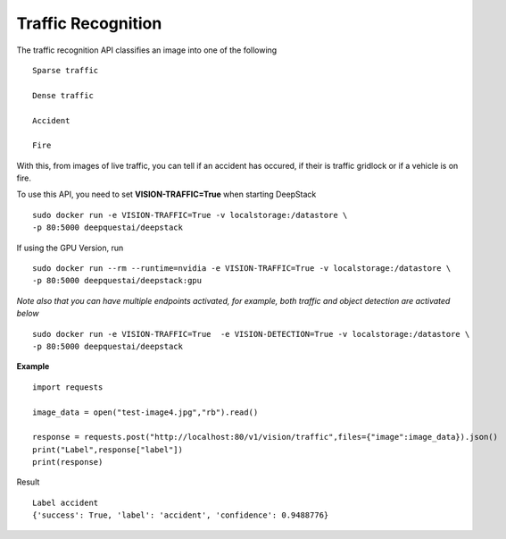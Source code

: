 .. DeepStack documentation master file, created by
   sphinx-quickstart on Wed Dec 12 17:30:35 2018.
   You can adapt this file completely to your liking, but it should at least
   contain the root `toctree` directive.

Traffic Recognition
====================

The traffic recognition API classifies an image into one of the following ::

    Sparse traffic

    Dense traffic

    Accident

    Fire

With this, from images of live traffic, you can tell if an accident has occured,
if their is traffic gridlock or if a vehicle is on fire.


To use this API, you need to set **VISION-TRAFFIC=True** when starting DeepStack ::

    sudo docker run -e VISION-TRAFFIC=True -v localstorage:/datastore \
    -p 80:5000 deepquestai/deepstack

If using the GPU Version, run ::

    sudo docker run --rm --runtime=nvidia -e VISION-TRAFFIC=True -v localstorage:/datastore \
    -p 80:5000 deepquestai/deepstack:gpu

*Note also that you can have multiple endpoints activated, for example, both traffic and object detection are activated below* ::

    sudo docker run -e VISION-TRAFFIC=True  -e VISION-DETECTION=True -v localstorage:/datastore \
    -p 80:5000 deepquestai/deepstack



**Example**

.. figure:: test-image4.jpg
    :align: center

::

    import requests
    
    image_data = open("test-image4.jpg","rb").read()
    
    response = requests.post("http://localhost:80/v1/vision/traffic",files={"image":image_data}).json()
    print("Label",response["label"])
    print(response)

Result ::

    Label accident
    {'success': True, 'label': 'accident', 'confidence': 0.9488776}

